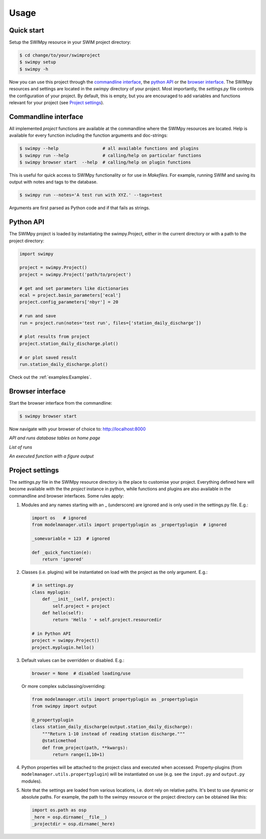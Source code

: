 =====
Usage
=====


Quick start
-----------
Setup the SWIMpy resource in your SWIM project directory:

.. code-block:: console

    $ cd change/to/your/swimproject
    $ swimpy setup
    $ swimpy -h

Now you can use this project through the `commandline interface`_, the
`python API`_ or the `browser interface`_. The SWIMpy resources and settings
are located in the `swimpy` directory of your project. Most importantly, the
`settings.py` file controls the configuration of your project. By default, this
is empty, but you are encouraged to add variables and functions relevant for
your project (see `Project settings`_).


Commandline interface
---------------------
All implemented `project` functions are available at the commandline where the
SWIMpy resources are located. Help is available for every function including
the function arguments and doc-strings:

.. code-block:: console

    $ swimpy --help                 # all available functions and plugins
    $ swimpy run --help             # calling/help on particular functions
    $ swimpy browser start  --help  # calling/help on plugin functions

This is useful for quick access to SWIMpy functionality or for use in
`Makefiles`. For example, running SWIM and saving its output with notes and tags
to the database.

.. code-block:: console

    $ swimpy run --notes='A test run with XYZ.' --tags=test

Arguments are first parsed as Python code and if that fails as strings.


Python API
----------
The SWIMpy project is loaded by instantiating the swimpy.Project, either in the
current directory or with a path to the project directory:

.. code-block:: python

    import swimpy

    project = swimpy.Project()
    project = swimpy.Project('path/to/project')

    # get and set parameters like dictionaries
    ecal = project.basin_parameters['ecal']
    project.config_parameters['nbyr'] = 20

    # run and save
    run = project.run(notes='test run', files=['station_daily_discharge'])

    # plot results from project
    project.station_daily_discharge.plot()

    # or plot saved result
    run.station_daily_discharge.plot()

Check out the :ref:`examples:Examples`.


Browser interface
-----------------

Start the browser interface from the commandline:

.. code-block:: console

  $ swimpy browser start

Now navigate with your browser of choice to: `http://localhost:8000 <http://localhost:8000>`_

.. image:: _static/img/browser_home_screenshot.png

*API and runs database tables on home page*

.. image:: _static/img/browser_runs_list.png

*List of runs*

.. image:: _static/img/browser_api_function.png

*An executed function with a figure output*


Project settings
----------------
The `settings.py` file in the SWIMpy resource directory is the place to
customise your project. Everything defined here will become available with the
the `project` instance in python, while functions and plugins are also available
in the commandline and browser interfaces. Some rules apply:

1) Modules and any names starting with an _ (underscore) are ignored and is
   only used in the settings.py file. E.g.:

   .. code-block:: python

    import os   # ignored
    from modelmanager.utils import propertyplugin as _propertyplugin  # ignored

    _somevariable = 123  # ignored

    def _quick_function(e):
        return 'ignored'

2) Classes (i.e. plugins) will be instantiated on load with the project as
   the only argument. E.g.:

   .. code-block:: python

    # in settings.py
    class myplugin:
        def __init__(self, project):
            self.project = project
        def hello(self):
            return 'Hello ' + self.project.resourcedir

    # in Python API
    project = swimpy.Project()
    project.myplugin.hello()


3) Default values can be overridden or disabled. E.g.:

  .. code-block:: python

    browser = None  # disabled loading/use

  Or more complex subclassing/overriding:

  .. code-block:: python

    from modelmanager.utils import propertyplugin as _propertyplugin
    from swimpy import output

    @_propertyplugin
    class station_daily_discharge(output.station_daily_discharge):
        """Return 1-10 instead of reading station discharge."""
        @staticmethod
        def from_project(path, **kwargs):
            return range(1,10+1)


4) Python properties will be attached to the project class and executed when
   accessed. Property-plugins (from ``modelmanager.utils.propertyplugin``) will
   be instantiated on use (e.g. see the ``input.py`` and ``output.py`` modules).

5) Note that the settings are loaded from various locations,
   i.e. dont rely on relative paths. It's best to use dynamic or absolute
   paths. For example, the path to the swimpy resource or the project directory
   can be obtained like this:

   .. code-block:: python

     import os.path as osp
     _here = osp.dirname(__file__)
     _projectdir = osp.dirname(_here)



.. commandline interface: #commandline-interface
.. python API: #python-api
.. browser interface: #browser-interface
.. Settings: #settings
